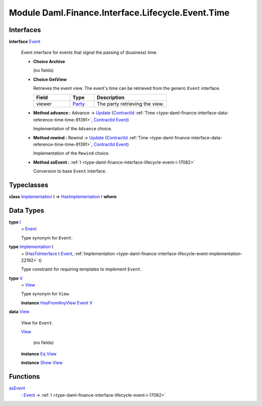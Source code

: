 .. Copyright (c) 2022 Digital Asset (Switzerland) GmbH and/or its affiliates. All rights reserved.
.. SPDX-License-Identifier: Apache-2.0

.. _module-daml-finance-interface-lifecycle-event-time-4252:

Module Daml.Finance.Interface.Lifecycle.Event.Time
==================================================

Interfaces
----------

.. _type-daml-finance-interface-lifecycle-event-time-event-90457:

**interface** `Event <type-daml-finance-interface-lifecycle-event-time-event-90457_>`_

  Event interface for events that signal the passing of (business) time\.

  + **Choice Archive**

    (no fields)

  + **Choice GetView**

    Retrieves the event view\. The event's time can be retrieved from the generic ``Event``
    interface\.

    .. list-table::
       :widths: 15 10 30
       :header-rows: 1

       * - Field
         - Type
         - Description
       * - viewer
         - `Party <https://docs.daml.com/daml/stdlib/Prelude.html#type-da-internal-lf-party-57932>`_
         - The party retrieving the view\.

  + **Method advance \:** Advance \-\> `Update <https://docs.daml.com/daml/stdlib/Prelude.html#type-da-internal-lf-update-68072>`_ (`ContractId <https://docs.daml.com/daml/stdlib/Prelude.html#type-da-internal-lf-contractid-95282>`_ :ref:`Time <type-daml-finance-interface-data-reference-time-time-91391>`, `ContractId <https://docs.daml.com/daml/stdlib/Prelude.html#type-da-internal-lf-contractid-95282>`_ `Event <type-daml-finance-interface-lifecycle-event-time-event-90457_>`_)

    Implementation of the ``Advance`` choice\.

  + **Method rewind \:** Rewind \-\> `Update <https://docs.daml.com/daml/stdlib/Prelude.html#type-da-internal-lf-update-68072>`_ (`ContractId <https://docs.daml.com/daml/stdlib/Prelude.html#type-da-internal-lf-contractid-95282>`_ :ref:`Time <type-daml-finance-interface-data-reference-time-time-91391>`, `ContractId <https://docs.daml.com/daml/stdlib/Prelude.html#type-da-internal-lf-contractid-95282>`_ `Event <type-daml-finance-interface-lifecycle-event-time-event-90457_>`_)

    Implementation of the ``Rewind`` choice\.

  + **Method asEvent \:** :ref:`I <type-daml-finance-interface-lifecycle-event-i-17082>`

    Conversion to base ``Event`` interface\.

Typeclasses
-----------

.. _class-daml-finance-interface-lifecycle-event-time-hasimplementation-72442:

**class** `Implementation <type-daml-finance-interface-lifecycle-event-time-implementation-714_>`_ t \=\> `HasImplementation <class-daml-finance-interface-lifecycle-event-time-hasimplementation-72442_>`_ t **where**


Data Types
----------

.. _type-daml-finance-interface-lifecycle-event-time-i-23752:

**type** `I <type-daml-finance-interface-lifecycle-event-time-i-23752_>`_
  \= `Event <type-daml-finance-interface-lifecycle-event-time-event-90457_>`_

  Type synonym for ``Event``\.

.. _type-daml-finance-interface-lifecycle-event-time-implementation-714:

**type** `Implementation <type-daml-finance-interface-lifecycle-event-time-implementation-714_>`_ t
  \= (`HasToInterface <https://docs.daml.com/daml/stdlib/Prelude.html#class-da-internal-interface-hastointerface-68104>`_ t `Event <type-daml-finance-interface-lifecycle-event-time-event-90457_>`_, :ref:`Implementation <type-daml-finance-interface-lifecycle-event-implementation-22192>` t)

  Type constraint for requiring templates to implement ``Event``\.

.. _type-daml-finance-interface-lifecycle-event-time-v-38799:

**type** `V <type-daml-finance-interface-lifecycle-event-time-v-38799_>`_
  \= `View <type-daml-finance-interface-lifecycle-event-time-view-37477_>`_

  Type synonym for ``View``\.

  **instance** `HasFromAnyView <https://docs.daml.com/daml/stdlib/DA-Internal-Interface-AnyView.html#class-da-internal-interface-anyview-hasfromanyview-30108>`_ `Event <type-daml-finance-interface-lifecycle-event-time-event-90457_>`_ `V <type-daml-finance-interface-lifecycle-event-time-v-38799_>`_

.. _type-daml-finance-interface-lifecycle-event-time-view-37477:

**data** `View <type-daml-finance-interface-lifecycle-event-time-view-37477_>`_

  View for ``Event``\.

  .. _constr-daml-finance-interface-lifecycle-event-time-view-37344:

  `View <constr-daml-finance-interface-lifecycle-event-time-view-37344_>`_

    (no fields)

  **instance** `Eq <https://docs.daml.com/daml/stdlib/Prelude.html#class-ghc-classes-eq-22713>`_ `View <type-daml-finance-interface-lifecycle-event-time-view-37477_>`_

  **instance** `Show <https://docs.daml.com/daml/stdlib/Prelude.html#class-ghc-show-show-65360>`_ `View <type-daml-finance-interface-lifecycle-event-time-view-37477_>`_

Functions
---------

.. _function-daml-finance-interface-lifecycle-event-time-asevent-45179:

`asEvent <function-daml-finance-interface-lifecycle-event-time-asevent-45179_>`_
  \: `Event <type-daml-finance-interface-lifecycle-event-time-event-90457_>`_ \-\> :ref:`I <type-daml-finance-interface-lifecycle-event-i-17082>`
